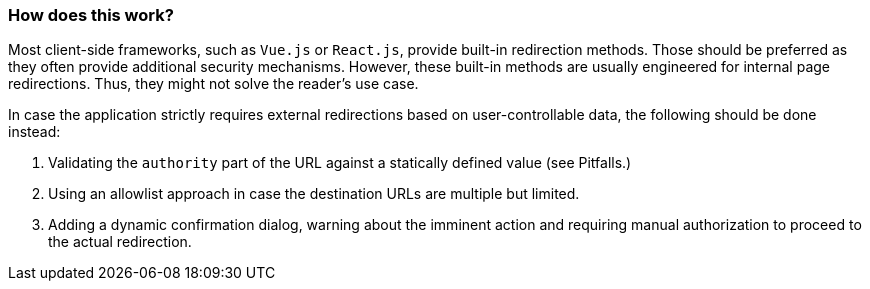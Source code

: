 === How does this work?

Most client-side frameworks, such as `Vue.js` or `React.js`, provide built-in redirection methods. Those should be preferred as they often provide additional security mechanisms. However, these built-in methods are usually engineered for internal page redirections. Thus, they might not solve the reader's use case.

In case the application strictly requires external redirections based on user-controllable data, the following should be done instead:

1. Validating the `authority` part of the URL against a statically defined value (see Pitfalls.)
2. Using an allowlist approach in case the destination URLs are multiple but limited.
3. Adding a dynamic confirmation dialog, warning about the imminent action and requiring manual authorization to proceed to the actual redirection.
